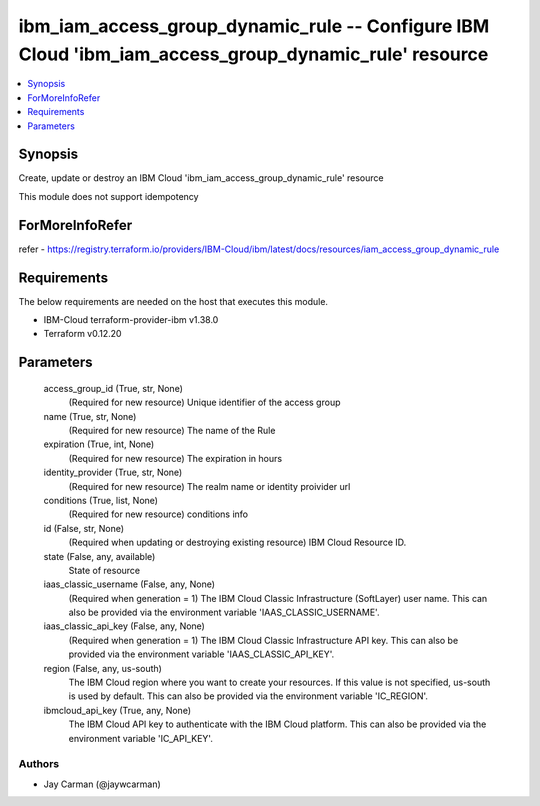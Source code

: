 
ibm_iam_access_group_dynamic_rule -- Configure IBM Cloud 'ibm_iam_access_group_dynamic_rule' resource
=====================================================================================================

.. contents::
   :local:
   :depth: 1


Synopsis
--------

Create, update or destroy an IBM Cloud 'ibm_iam_access_group_dynamic_rule' resource

This module does not support idempotency


ForMoreInfoRefer
----------------
refer - https://registry.terraform.io/providers/IBM-Cloud/ibm/latest/docs/resources/iam_access_group_dynamic_rule

Requirements
------------
The below requirements are needed on the host that executes this module.

- IBM-Cloud terraform-provider-ibm v1.38.0
- Terraform v0.12.20



Parameters
----------

  access_group_id (True, str, None)
    (Required for new resource) Unique identifier of the access group


  name (True, str, None)
    (Required for new resource) The name of the Rule


  expiration (True, int, None)
    (Required for new resource) The expiration in hours


  identity_provider (True, str, None)
    (Required for new resource) The realm name or identity proivider url


  conditions (True, list, None)
    (Required for new resource) conditions info


  id (False, str, None)
    (Required when updating or destroying existing resource) IBM Cloud Resource ID.


  state (False, any, available)
    State of resource


  iaas_classic_username (False, any, None)
    (Required when generation = 1) The IBM Cloud Classic Infrastructure (SoftLayer) user name. This can also be provided via the environment variable 'IAAS_CLASSIC_USERNAME'.


  iaas_classic_api_key (False, any, None)
    (Required when generation = 1) The IBM Cloud Classic Infrastructure API key. This can also be provided via the environment variable 'IAAS_CLASSIC_API_KEY'.


  region (False, any, us-south)
    The IBM Cloud region where you want to create your resources. If this value is not specified, us-south is used by default. This can also be provided via the environment variable 'IC_REGION'.


  ibmcloud_api_key (True, any, None)
    The IBM Cloud API key to authenticate with the IBM Cloud platform. This can also be provided via the environment variable 'IC_API_KEY'.













Authors
~~~~~~~

- Jay Carman (@jaywcarman)
